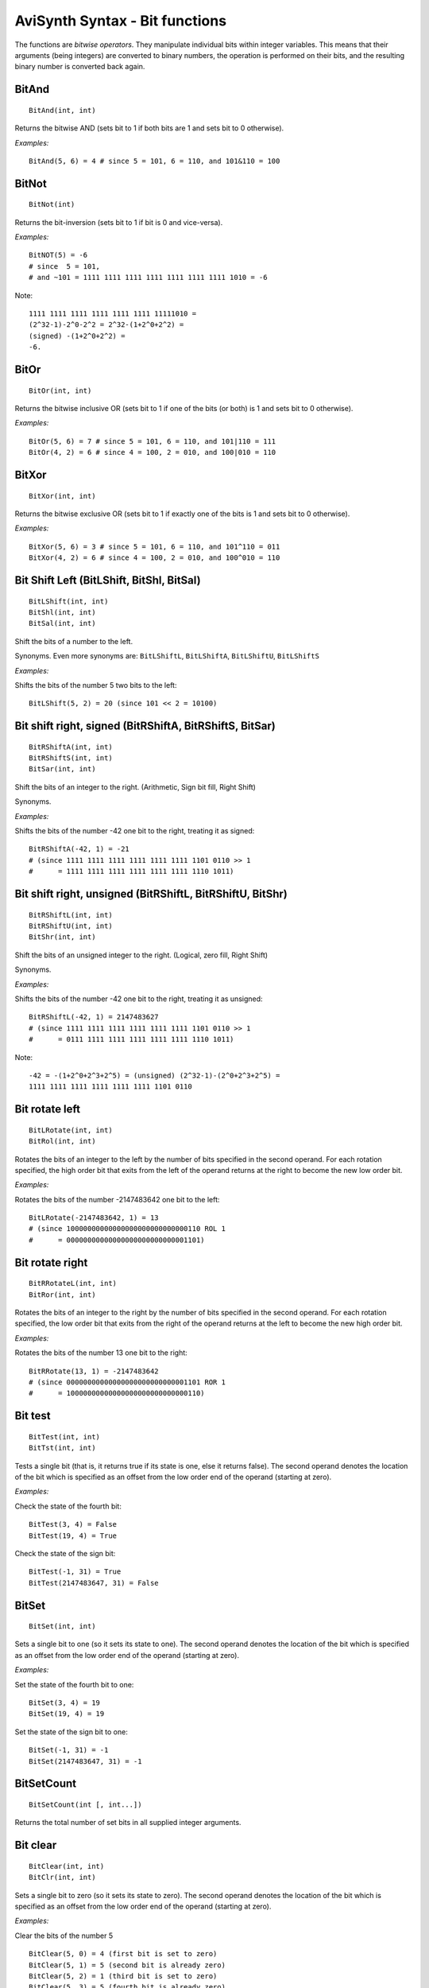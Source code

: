 
AviSynth Syntax - Bit functions
===============================

The functions are *bitwise operators*. They manipulate individual bits within integer variables. 
This means that their arguments (being integers) are converted to binary numbers, the operation is 
performed on their bits, and the resulting binary number is converted back again.


BitAnd
~~~~~~
::

    BitAnd(int, int)

Returns the bitwise AND (sets bit to 1 if both bits are 1 and sets bit to 0 otherwise).

*Examples:*
::

    BitAnd(5, 6) = 4 # since 5 = 101, 6 = 110, and 101&110 = 100

BitNot
~~~~~~
::

    BitNot(int)

Returns the bit-inversion (sets bit to 1 if bit is 0 and vice-versa).

*Examples:*
::

    BitNOT(5) = -6 
    # since  5 = 101, 
    # and ~101 = 1111 1111 1111 1111 1111 1111 1111 1010 = -6

Note: 
::

    1111 1111 1111 1111 1111 1111 11111010 = 
    (2^32-1)-2^0-2^2 = 2^32-(1+2^0+2^2) = 
    (signed) -(1+2^0+2^2) = 
    -6.

BitOr
~~~~~
::

    BitOr(int, int)

Returns the bitwise inclusive OR (sets bit to 1 if one of the bits (or both) 
is 1 and sets bit to 0 otherwise). 

*Examples:*
::

    BitOr(5, 6) = 7 # since 5 = 101, 6 = 110, and 101|110 = 111
    BitOr(4, 2) = 6 # since 4 = 100, 2 = 010, and 100|010 = 110


BitXor
~~~~~~
::

    BitXor(int, int)

Returns the bitwise exclusive OR (sets bit to 1 if exactly one of the bits is 
1 and sets bit to 0 otherwise). 

*Examples:*
::

    BitXor(5, 6) = 3 # since 5 = 101, 6 = 110, and 101^110 = 011
    BitXor(4, 2) = 6 # since 4 = 100, 2 = 010, and 100^010 = 110

Bit Shift Left (BitLShift, BitShl, BitSal)
~~~~~~~~~~~~~~~~~~~~~~~~~~~~~~~~~~~~~~~~~~
::

    BitLShift(int, int)
    BitShl(int, int)
    BitSal(int, int)

Shift the bits of a number to the left.

Synonyms. Even more synonyms are: ``BitLShiftL``, ``BitLShiftA``, ``BitLShiftU``, ``BitLShiftS``

*Examples:*

Shifts the bits of the number 5 two bits to the left:
::

    BitLShift(5, 2) = 20 (since 101 << 2 = 10100)

Bit shift right, signed (BitRShiftA, BitRShiftS, BitSar)
~~~~~~~~~~~~~~~~~~~~~~~~~~~~~~~~~~~~~~~~~~~~~~~~~~~~~~~~
::

    BitRShiftA(int, int)
    BitRShiftS(int, int)
    BitSar(int, int)

Shift the bits of an integer to the right. (Arithmetic, Sign bit fill, Right Shift) 

Synonyms.

*Examples:*

Shifts the bits of the number -42 one bit to the right, treating it as signed:
::

    BitRShiftA(-42, 1) = -21 
    # (since 1111 1111 1111 1111 1111 1111 1101 0110 >> 1  
    #      = 1111 1111 1111 1111 1111 1111 1110 1011)

Bit shift right, unsigned (BitRShiftL, BitRShiftU, BitShr)
~~~~~~~~~~~~~~~~~~~~~~~~~~~~~~~~~~~~~~~~~~~~~~~~~~~~~~~~~~
::

    BitRShiftL(int, int)
    BitRShiftU(int, int)
    BitShr(int, int)

Shift the bits of an unsigned integer to the right. (Logical, zero fill, Right Shift) 

Synonyms.

*Examples:*

Shifts the bits of the number -42 one bit to the right, treating it as unsigned:
::

    BitRShiftL(-42, 1) = 2147483627 
    # (since 1111 1111 1111 1111 1111 1111 1101 0110 >> 1 
    #      = 0111 1111 1111 1111 1111 1111 1110 1011)

Note:
::

    -42 = -(1+2^0+2^3+2^5) = (unsigned) (2^32-1)-(2^0+2^3+2^5) =
    1111 1111 1111 1111 1111 1111 1101 0110 

Bit rotate left
~~~~~~~~~~~~~~~
::

    BitLRotate(int, int)
    BitRol(int, int)

Rotates the bits of an integer to the left by the number of bits specified in 
the second operand. For each rotation specified, the high order bit that exits from 
the left of the operand returns at the right to become the new low order bit. 

*Examples:*

Rotates the bits of the number -2147483642 one bit to the left:
::

    BitLRotate(-2147483642, 1) = 13 
    # (since 10000000000000000000000000000110 ROL 1
    #      = 00000000000000000000000000001101)

Bit rotate right
~~~~~~~~~~~~~~~~
::

    BitRRotateL(int, int)
    BitRor(int, int)

Rotates the bits of an integer to the right by the number of bits specified in 
the second operand. For each rotation specified, the low order bit that exits from 
the right of the operand returns at the left to become the new high order bit. 

*Examples:*

Rotates the bits of the number 13 one bit to the right:
::

    BitRRotate(13, 1) = -2147483642 
    # (since 00000000000000000000000000001101 ROR 1 
    #      = 10000000000000000000000000000110)

Bit test
~~~~~~~~
::

    BitTest(int, int)
    BitTst(int, int)

Tests a single bit (that is, it returns true if its state is one, else it 
returns false). The second operand denotes the location of the bit which is 
specified as an offset from the low order end of the operand (starting at zero). 

*Examples:*

Check the state of the fourth bit:
::

    BitTest(3, 4) = False
    BitTest(19, 4) = True


Check the state of the sign bit:
::

    BitTest(-1, 31) = True
    BitTest(2147483647, 31) = False


BitSet
~~~~~~
::

    BitSet(int, int)

Sets a single bit to one (so it sets its state to one). The second operand denotes the 
location of the bit which is specified as an offset from the low order end of the 
operand (starting at zero). 

*Examples:*

Set the state of the fourth bit to one:
::

    BitSet(3, 4) = 19
    BitSet(19, 4) = 19


Set the state of the sign bit to one:
::

    BitSet(-1, 31) = -1
    BitSet(2147483647, 31) = -1


BitSetCount
~~~~~~~~~~~
::

    BitSetCount(int [, int...])

Returns the total number of set bits in all supplied integer arguments. 


Bit clear
~~~~~~~~~
::

    BitClear(int, int)
    BitClr(int, int)

Sets a single bit to zero (so it sets its state to zero). The second operand denotes 
the location of the bit which is specified as an offset from the low order end of the 
operand (starting at zero). 

*Examples:*

Clear the bits of the number 5
::

    BitClear(5, 0) = 4 (first bit is set to zero)
    BitClear(5, 1) = 5 (second bit is already zero)
    BitClear(5, 2) = 1 (third bit is set to zero)
    BitClear(5, 3) = 5 (fourth bit is already zero)


Clear the state of the sign bit:
::

    BitClear(-1, 31) = 2147483647

Bit change
~~~~~~~~~~
::

    BitChange(int, int)
    BitChg(int, int)

Sets a single bit to its complement (so it changes the state of a single bit; 1 becomes 0 
and vice versa). The second operand denotes the location of the bit which is specified as 
an offset from the low order end of the operand (starting at zero). The sign bit is bit 31. 

*Examples:*

Change the state of the a bit of the number 5:
::

    BitChange(5, 0) = 4 (first bit is set to zero)
    BitChange(5, 1) = 7 (second bit is set to one)
    BitChange(5, 2) = 1 (third bit is set to zero)
    BitChange(5, 3) = 13 (fourth bit is set to one)


Change the state of the sign bit:
::

    BitChange(-1, 31) = 2147483647


Changelog
---------
+-----------------+-----------------------------------+
| Version         | Changes                           |
+=================+===================================+
| Avisynth 3.7.3  | Fix bitrol/bitror when first      |
|                 | argument is negative (Avisynth+   |
|                 | regression)                       |
+-----------------+-----------------------------------+
| Avisynth+ r2632 | BitSetCount                       |
+-----------------+-----------------------------------+
| Avisynth 2.6    | | BitAnd, BitNot, BitOr, BitXor,  |
|                 | | BitLShift, BitShl, BitSal,      |
|                 | | BitRShiftA, BitRShiftS, BitSar, |
|                 | | BitRShiftL, BitRShiftU, BitShr, |
|                 | | BitRol, BitRor,                 |
|                 | | BitTest, BitTst,                |
|                 | | BitSet, BitClear, BitClr,       |
|                 | | BitChange, BitChg               |
+-----------------+-----------------------------------+


--------

Back to :doc:`Internal functions <syntax_internal_functions>`.

$Date: 2024/01/15 13:38:34 $
